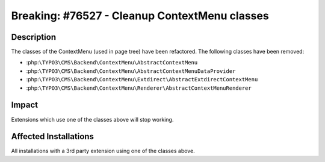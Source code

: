 ==============================================
Breaking: #76527 - Cleanup ContextMenu classes
==============================================

Description
===========

The classes of the ContextMenu (used in page tree) have been refactored.
The following classes have been removed:

* :php:``\TYPO3\CMS\Backend\ContextMenu\AbstractContextMenu``
* :php:``\TYPO3\CMS\Backend\ContextMenu\AbstractContextMenuDataProvider``
* :php:``\TYPO3\CMS\Backend\ContextMenu\Extdirect\AbstractExtdirectContextMenu``
* :php:``\TYPO3\CMS\Backend\ContextMenu\Renderer\AbstractContextMenuRenderer``


Impact
======

Extensions which use one of the classes above will stop working.


Affected Installations
======================

All installations with a 3rd party extension using one of the classes above.
